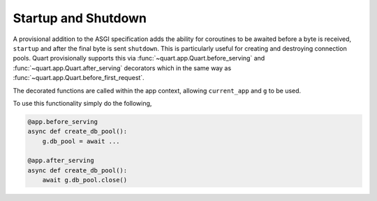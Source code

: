 .. _startup_shutdown:

Startup and Shutdown
====================

A provisional addition to the ASGI specification adds the ability for
coroutines to be awaited before a byte is received, ``startup`` and
after the final byte is sent ``shutdown``. This is particularly useful
for creating and destroying connection pools. Quart provisionally
supports this via :func:`~quart.app.Quart.before_serving` and
:func:`~quart.app.Quart.after_serving` decorators which in the same
way as :func:`~quart.app.Quart.before_first_request`.

The decorated functions are called within the app context, allowing
``current_app`` and ``g`` to be used.

To use this functionality simply do the following,

.. code-block:: python

    @app.before_serving
    async def create_db_pool():
        g.db_pool = await ...

    @app.after_serving
    async def create_db_pool():
        await g.db_pool.close()
